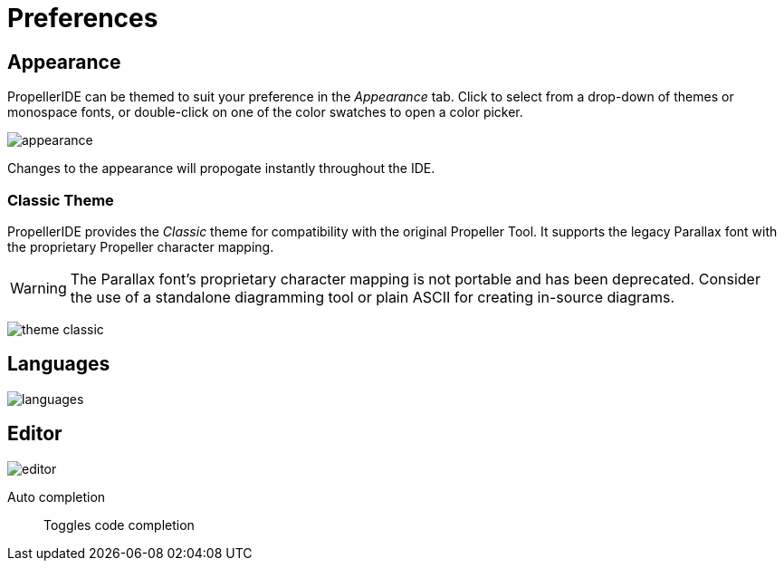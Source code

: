 = Preferences

== Appearance

PropellerIDE can be themed to suit your preference in the _Appearance_ tab. Click to select from a drop-down of themes or monospace fonts, or double-click on one of the color swatches to open a color picker. 

image:appearance.png[]

Changes to the appearance will propogate instantly throughout the IDE.

=== Classic Theme

PropellerIDE provides the _Classic_ theme for compatibility with the original Propeller Tool. It supports the legacy Parallax font with the proprietary Propeller character mapping.

[WARNING]
====
The Parallax font's proprietary character mapping is not portable and has been deprecated. Consider the use of a standalone diagramming tool or plain ASCII for creating in-source diagrams.
====

image:theme-classic.png[]

== Languages

image:languages.png[]

== Editor

image:editor.png[]

Auto completion:: Toggles code completion
